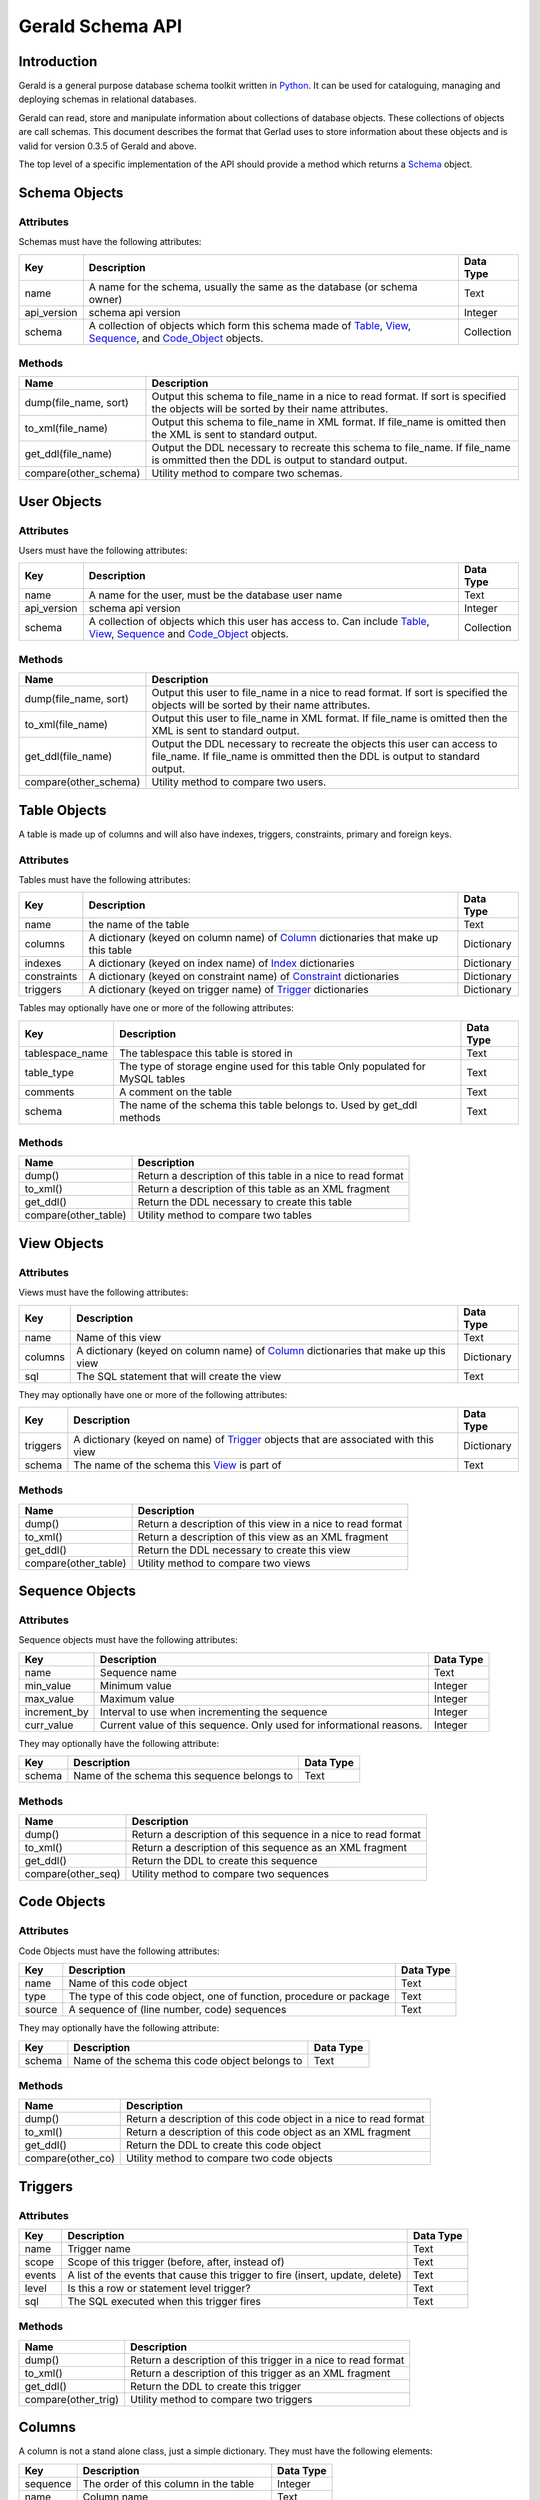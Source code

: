 =================
Gerald Schema API
=================

Introduction
============

Gerald is a general purpose database schema toolkit written in Python_. It can be used for cataloguing, managing and deploying schemas in relational databases.

Gerald can read, store and manipulate information about collections of database objects. These collections of objects are call schemas. This document describes the format that Gerlad uses to store information about these objects and is valid for version 0.3.5 of Gerald and above.

The top level of a specific implementation of the API should provide a method which returns a Schema_ object.

.. _Schema:

Schema Objects
==============

Attributes
----------

Schemas must have the following attributes:

+-------------+------------------------------------------------+------------+
| Key         | Description                                    | Data Type  |
+=============+================================================+============+
| name        | A name for the schema, usually the same as the | Text       |
|             | database (or schema owner)                     |            |
+-------------+------------------------------------------------+------------+
| api_version | schema api version                             | Integer    |
+-------------+------------------------------------------------+------------+
| schema      | A collection of objects which form this schema | Collection |
|             | made of Table_, View_, Sequence_, and          |            |
|             | Code_Object_ objects.                          |            |
+-------------+------------------------------------------------+------------+

Methods
-------

+-----------------------+------------------------------------------------+
| Name                  | Description                                    |
+=======================+================================================+
| dump(file_name, sort) | Output this schema to file_name in a nice      |
|                       | to read format. If sort is specified the       |
|                       | objects will be sorted by their name           |
|                       | attributes.                                    |
+-----------------------+------------------------------------------------+
| to_xml(file_name)     | Output this schema to file_name in XML         |
|                       | format. If file_name is omitted then the       |
|                       | XML is sent to standard output.                |
+-----------------------+------------------------------------------------+
| get_ddl(file_name)    | Output the DDL necessary to recreate this      |
|                       | schema to file_name. If file_name is           |
|                       | ommitted then the DDL is output to standard    |
|                       | output.                                        |
+-----------------------+------------------------------------------------+
| compare(other_schema) | Utility method to compare two schemas.         |
+-----------------------+------------------------------------------------+

.. _User:

User Objects
============

Attributes
----------

Users must have the following attributes:

+-------------+------------------------------------------------+------------+
| Key         | Description                                    | Data Type  |
+=============+================================================+============+
| name        | A name for the user, must be the database user | Text       |
|             | name                                           |            |
+-------------+------------------------------------------------+------------+
| api_version | schema api version                             | Integer    |
+-------------+------------------------------------------------+------------+
| schema      | A collection of objects which this user has    | Collection |
|             | access to. Can include Table_, View_,          |            |
|             | Sequence_ and Code_Object_ objects.            |            |
+-------------+------------------------------------------------+------------+

Methods
-------

+-----------------------+------------------------------------------------+
| Name                  | Description                                    |
+=======================+================================================+
| dump(file_name, sort) | Output this user to file_name in a nice        |
|                       | to read format. If sort is specified the       |
|                       | objects will be sorted by their name           |
|                       | attributes.                                    |
+-----------------------+------------------------------------------------+
| to_xml(file_name)     | Output this user to file_name in XML           |
|                       | format. If file_name is omitted then the       |
|                       | XML is sent to standard output.                |
+-----------------------+------------------------------------------------+
| get_ddl(file_name)    | Output the DDL necessary to recreate the       |
|                       | objects this user can access to file_name. If  |
|                       | file_name is ommitted then the DDL is output   |
|                       | to standard output.                            |
+-----------------------+------------------------------------------------+
| compare(other_schema) | Utility method to compare two users.           |
+-----------------------+------------------------------------------------+

.. _Table:

Table Objects
=============

A table is made up of columns and will also have indexes, triggers, constraints, primary and foreign keys.

Attributes
----------

Tables must have the following attributes:
 
+-------------+------------------------------------------------+------------+
| Key         | Description                                    | Data Type  |
+=============+================================================+============+
| name        | the name of the table                          | Text       |
+-------------+------------------------------------------------+------------+
| columns     | A dictionary (keyed on column name) of Column_ | Dictionary |
|             | dictionaries that make up this table           |            |
+-------------+------------------------------------------------+------------+
| indexes     | A dictionary (keyed on index name) of Index_   | Dictionary |
|             | dictionaries                                   |            |
+-------------+------------------------------------------------+------------+
| constraints | A dictionary (keyed on constraint name) of     | Dictionary |
|             | Constraint_ dictionaries                       |            |
+-------------+------------------------------------------------+------------+
| triggers    | A dictionary (keyed on trigger name) of        | Dictionary |
|             | Trigger_ dictionaries                          |            |
+-------------+------------------------------------------------+------------+

Tables may optionally have one or more of the following attributes:

+-----------------+------------------------------------------------+------------+
| Key             | Description                                    | Data Type  |
+=================+================================================+============+
| tablespace_name | The tablespace this table is stored in         | Text       |
+-----------------+------------------------------------------------+------------+
| table_type      | The type of storage engine used for this table | Text       |
|                 | Only populated for MySQL tables                |            |
+-----------------+------------------------------------------------+------------+
| comments        | A comment on the table                         | Text       |
+-----------------+------------------------------------------------+------------+
| schema          | The name of the schema this table belongs to.  | Text       |
|                 | Used by get_ddl methods                        |            |
+-----------------+------------------------------------------------+------------+

Methods
-------

+----------------------+------------------------------------------------+
| Name                 | Description                                    |
+======================+================================================+
| dump()               | Return a description of this table in a nice   |
|                      | to read format                                 |
+----------------------+------------------------------------------------+
| to_xml()             | Return a description of this table as an XML   |
|                      | fragment                                       |
+----------------------+------------------------------------------------+
| get_ddl()            | Return the DDL necessary to create this table  |
+----------------------+------------------------------------------------+
| compare(other_table) | Utility method to compare two tables           |
+----------------------+------------------------------------------------+

.. _View:

View Objects
============

Attributes
----------

Views must have the following attributes:

+-------------+------------------------------------------------+------------+
| Key         | Description                                    | Data Type  |
+=============+================================================+============+
| name        | Name of this view                              | Text       |
+-------------+------------------------------------------------+------------+
| columns     | A dictionary (keyed on column name) of Column_ | Dictionary |
|             | dictionaries that make up this view            |            |
+-------------+------------------------------------------------+------------+
| sql         | The SQL statement that will create the view    | Text       |
+-------------+------------------------------------------------+------------+

They may optionally have one or more of the following attributes:

+-------------+------------------------------------------------+------------+
| Key         | Description                                    | Data Type  |
+=============+================================================+============+
| triggers    | A dictionary (keyed on name) of Trigger_       | Dictionary |
|             | objects that are associated with this view     |            |
+-------------+------------------------------------------------+------------+
| schema      | The name of the schema this View_ is part of   | Text       |
+-------------+------------------------------------------------+------------+

Methods
-------

+----------------------+------------------------------------------------+
| Name                 | Description                                    |
+======================+================================================+
| dump()               | Return a description of this view in a nice to |
|                      | read format                                    |
+----------------------+------------------------------------------------+
| to_xml()             | Return a description of this view as an XML    |
|                      | fragment                                       |
+----------------------+------------------------------------------------+
| get_ddl()            | Return the DDL necessary to create this view   |
+----------------------+------------------------------------------------+
| compare(other_table) | Utility method to compare two views            |
+----------------------+------------------------------------------------+

.. _Sequence:

Sequence Objects
================

Attributes
----------

Sequence objects must have the following attributes:

+--------------+------------------------------------------------+------------+
| Key          | Description                                    | Data Type  |
+==============+================================================+============+
| name         | Sequence name                                  | Text       |
+--------------+------------------------------------------------+------------+
| min_value    | Minimum value                                  | Integer    |
+--------------+------------------------------------------------+------------+
| max_value    | Maximum value                                  | Integer    |
+--------------+------------------------------------------------+------------+
| increment_by | Interval to use when incrementing the sequence | Integer    |
+--------------+------------------------------------------------+------------+
| curr_value   | Current value of this sequence. Only used for  | Integer    |
|              | informational reasons.                         |            |
+--------------+------------------------------------------------+------------+

They may optionally have the following attribute:

+--------------+------------------------------------------------+------------+
| Key          | Description                                    | Data Type  |
+==============+================================================+============+
| schema       | Name of the schema this sequence belongs to    | Text       |
+--------------+------------------------------------------------+------------+

Methods
-------

+--------------------+------------------------------------------------+
| Name               | Description                                    |
+====================+================================================+
| dump()             | Return a description of this sequence in a     |
|                    | nice to read format                            |
+--------------------+------------------------------------------------+
| to_xml()           | Return a description of this sequence as an    |
|                    | XML fragment                                   |
+--------------------+------------------------------------------------+
| get_ddl()          | Return the DDL to create this sequence         |
+--------------------+------------------------------------------------+
| compare(other_seq) | Utility method to compare two sequences        |
+--------------------+------------------------------------------------+

.. _Code_Object:

Code Objects
============

Attributes
----------

Code Objects must have the following attributes:

+-------------+------------------------------------------------+------------+
| Key         | Description                                    | Data Type  |
+=============+================================================+============+
| name        | Name of this code object                       | Text       |
+-------------+------------------------------------------------+------------+
| type        | The type of this code object, one of function, | Text       |
|             | procedure or package                           |            |
+-------------+------------------------------------------------+------------+
| source      | A sequence of (line number, code) sequences    | Text       |
+-------------+------------------------------------------------+------------+

They may optionally have the following attribute:

+--------------+------------------------------------------------+------------+
| Key          | Description                                    | Data Type  |
+==============+================================================+============+
| schema       | Name of the schema this code object belongs to | Text       |
+--------------+------------------------------------------------+------------+

Methods
-------

+----------------------+------------------------------------------------+
| Name                 | Description                                    |
+======================+================================================+
| dump()               | Return a description of this code object in a  |
|                      | nice to read format                            |
+----------------------+------------------------------------------------+
| to_xml()             | Return a description of this code object as an |
|                      | XML fragment                                   |
+----------------------+------------------------------------------------+
| get_ddl()            | Return the DDL to create this code object      |
+----------------------+------------------------------------------------+
| compare(other_co)    | Utility method to compare two code objects     |
+----------------------+------------------------------------------------+

.. _Trigger:

Triggers
========

Attributes
----------

+-------------+------------------------------------------------+------------+
| Key         | Description                                    | Data Type  |
+=============+================================================+============+
| name        | Trigger name                                   | Text       |
+-------------+------------------------------------------------+------------+
| scope       | Scope of this trigger (before, after, instead  | Text       |
|             | of)                                            |            |
+-------------+------------------------------------------------+------------+
| events      | A list of the events that cause this trigger   | Text       |
|             | to fire (insert, update, delete)               |            |
+-------------+------------------------------------------------+------------+
| level       | Is this a row or statement level trigger?      | Text       | 
+-------------+------------------------------------------------+------------+
| sql         | The SQL executed when this trigger fires       | Text       |
+-------------+------------------------------------------------+------------+

Methods
-------

+----------------------+------------------------------------------------+
| Name                 | Description                                    |
+======================+================================================+
| dump()               | Return a description of this trigger in a nice |
|                      | to read format                                 |
+----------------------+------------------------------------------------+
| to_xml()             | Return a description of this trigger as an XML |
|                      | fragment                                       |
+----------------------+------------------------------------------------+
| get_ddl()            | Return the DDL to create this trigger          |
+----------------------+------------------------------------------------+
| compare(other_trig)  | Utility method to compare two triggers         |
+----------------------+------------------------------------------------+


.. _Column:

Columns
=======

A column is not a stand alone class, just a simple dictionary. They must have the following elements:

+-----------+-----------------------------------------+-----------+
| Key	    | Description                             | Data Type | 
+===========+=========================================+===========+
| sequence  | The order of this column in the table   | Integer   |
+-----------+-----------------------------------------+-----------+
| name      | Column name                             | Text      |
+-----------+-----------------------------------------+-----------+
| type      | Native data type, will vary by database | Text      |
+-----------+-----------------------------------------+-----------+
| nullable  | Can this column contain NULL values?    | Boolean   |
+-----------+-----------------------------------------+-----------+

Columns may optionally have one or more of the following elements:

+-----------+---------------------------------------------------+-----------+
| Key	    | Description                                       | Data Type | 
+===========+===================================================+===========+
| length    | Maximum length of column                          | Integer   |
+-----------+---------------------------------------------------+-----------+
| precision | Maximum number of digits before the decimal point | Integer   |
|           | only valid for numeric columns                    |           |
+-----------+---------------------------------------------------+-----------+
| scale     | Maximum number of digits after the decimal point  | Integer   |
+-----------+---------------------------------------------------+-----------+
| default   | Default value to be inserted if this column is    | Any       |
|           | NULL on insert                                    |           |
+-----------+---------------------------------------------------+-----------+
| special   | Only used by MySQL to indicate if a column has    | Boolean   |
|           | auto_increment set                                |           |
+-----------+---------------------------------------------------+-----------+
| comment   | Column comment                                    | Text      |
+-----------+---------------------------------------------------+-----------+

.. _Index:

Indexes
=======

Like a column an index is just a simple dictionary. They must have the following elements:

+-----------+---------------------------------------------------+-----------+
| Key	    | Description                                       | Data Type | 
+===========+===================================================+===========+
| name      | Index name                                        | Text      |
+-----------+---------------------------------------------------+-----------+
| type      | Index type. Database specific                     | Text      |
+-----------+---------------------------------------------------+-----------+
| unique    | Flag to indicate if index elements must be unique | Boolean   |
+-----------+---------------------------------------------------+-----------+
| columns   | A sequence of column names in the index           | Sequence  |
+-----------+---------------------------------------------------+-----------+


.. _Constraint:

Constraints
===========

Constraints are represented by simple dictionaries with the following elements:

+-----------+---------------------------------------------------+-----------+
| Key	    | Description                                       | Data Type | 
+===========+===================================================+===========+
| name      | Constraint name                                   | Text      |
+-----------+---------------------------------------------------+-----------+
| type      | One of 'Primary', 'Foreign', 'Check' or 'Unique'  | Text      |
+-----------+---------------------------------------------------+-----------+
| enabled   | Is the constraint enabled?                        | Boolean   |
+-----------+---------------------------------------------------+-----------+

They may optionally have the following elements:

+------------+--------------------------------------------------+-----------+
| Key	     | Description                                      | Data Type | 
+============+==================================================+===========+
| columns    | Column names in this constraint                  | Sequence  |
+------------+--------------------------------------------------+-----------+
| reftable   | Reference table (only used for Foreign keys)     | Text      |
+------------+--------------------------------------------------+-----------+
| refpk	     | Reference primary key this foreign key is        | Text      |
|            | checked against (only used for Foreign keys)     |           |
+------------+--------------------------------------------------+-----------+
| refcolumns | List of reference columns (Foreign keys only)    | Sequence  |
+------------+--------------------------------------------------+-----------+
| condition  | Search condition (Check constraints only)        | Text      |
+------------+--------------------------------------------------+-----------+

.. _Python: http://www.python.org/
